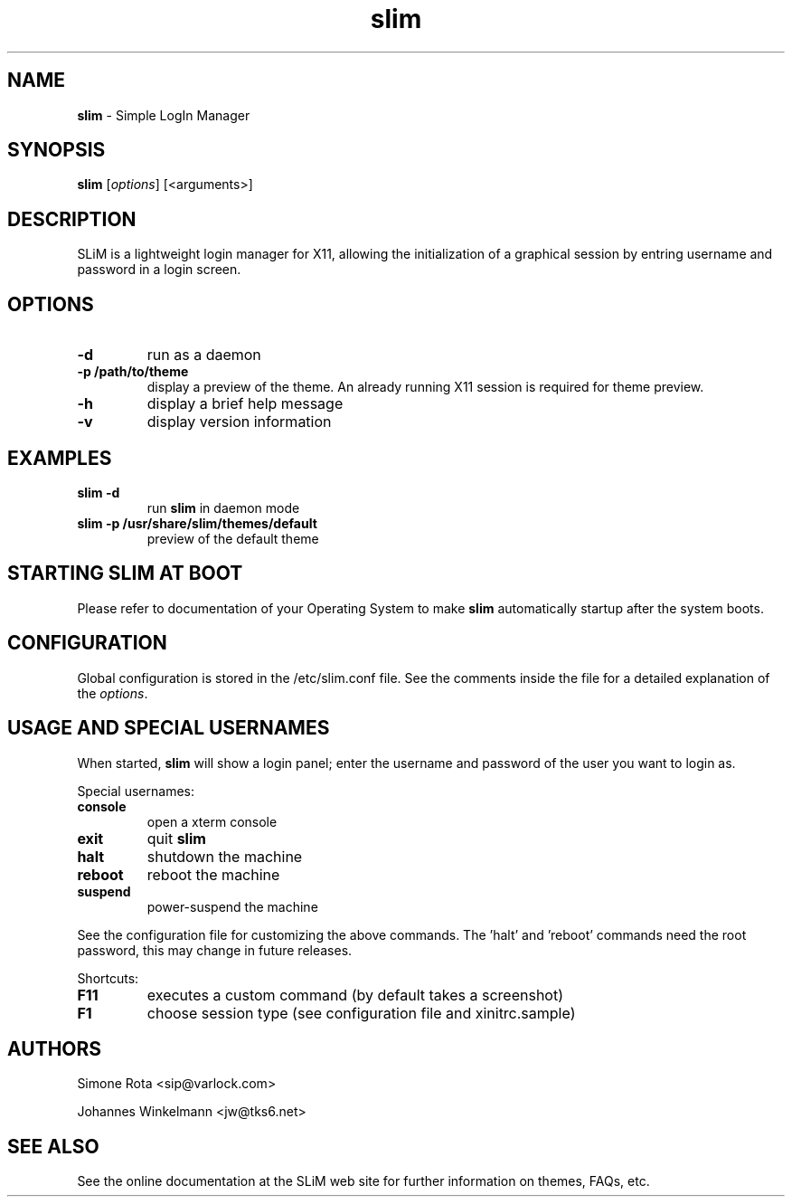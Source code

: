 ." Text automatically generated by txt2man-1.4.7
.TH slim 1 "January 09, 2006" "" ""
.SH NAME
\fBslim \fP- Simple LogIn Manager
\fB
.SH SYNOPSIS
.nf
.fam C
\fBslim\fP [\fIoptions\fP] [<arguments>]
.fam T
.fi
.SH DESCRIPTION
SLiM is a lightweight login manager for X11, allowing the initialization
of a graphical session by entring username and password in a login screen.
.SH OPTIONS
.TP
.B
\fB-d\fP
run as a daemon
.TP
.B
\fB-p\fP /path/to/theme
display a preview of the theme. An already running X11 session
is required for theme preview.
.TP
.B
\fB-h\fP
display a brief help message
.TP
.B
\fB-v\fP
display version information
.SH EXAMPLES
.TP
.B
\fBslim\fP \fB-d\fP
run \fBslim\fP in daemon mode
.TP
.B
\fBslim\fP \fB-p\fP /usr/share/\fBslim\fP/themes/default
preview of the default theme
.SH STARTING SLIM AT BOOT
Please refer to documentation of your Operating System to make \fBslim\fP
automatically startup after the system boots.
.SH CONFIGURATION
Global configuration is stored in the /etc/slim.conf file. See the comments
inside the file for a detailed explanation of the \fIoptions\fP.
.SH USAGE AND SPECIAL USERNAMES
When started, \fBslim\fP will show a login panel; enter the username and
password of the user you want to login as.
.PP
Special usernames:
.TP
.B
console
open a xterm console
.TP
.B
exit
quit \fBslim\fP
.TP
.B
halt
shutdown the machine
.TP
.B
reboot
reboot the machine
.TP
.B
suspend
power-suspend the machine
.PP
See the configuration file for customizing the above commands.
The 'halt' and 'reboot' commands need the root password, this may
change in future releases.
.PP
Shortcuts:
.TP
.B
F11
executes a custom command (by default takes a screenshot)  
.TP
.B
F1
choose session type (see configuration file and xinitrc.sample)
.SH AUTHORS 
Simone Rota <sip@varlock.com>
.PP
Johannes Winkelmann <jw@tks6.net>
.SH SEE ALSO
See the online documentation at the SLiM web site for further information
on themes, FAQs, etc.
